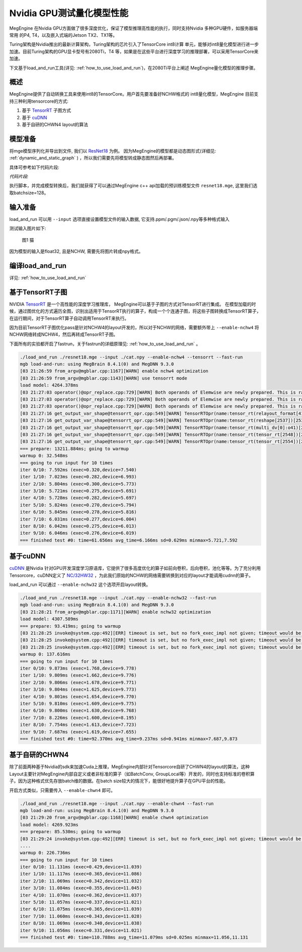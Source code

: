 .. _inference_in_nvidia_gpu:

Nvidia GPU测试量化模型性能
===================================

MegEngine 在Nvidia GPU方面做了很多深度优化，保证了模型推理高性能的执行，同时支持Nvidia 多种GPU硬件，如服务器端常用
的P4, T4，以及嵌入式端的Jetson TX2、TX1等。

Turing架构是Nvidia推出的最新计算架构，Turing架构的芯片引入了TensorCore int8计算
单元，能够对int8量化模型进行进一步加速。目前Turing架构的GPU显卡型号有2080Ti，T4
等，如果是在这些平台进行深度学习的推理部署，可以采用TensorCore来加速。

下文基于load_and_run工具(详见: :ref:`how_to_use_load_and_run`)，在2080Ti平台上阐述
MegEngine量化模型的推理步骤。

概述
---------------------------------------------------

MegEngine提供了自动转换工具来使用int8的TensorCore。用户首先要准备好NCHW格式的
int8量化模型，MegEngine
目前支持三种利用tensorcore的方式:

1. 基于 `TensorRT <https://developer.nvidia.com/tensorrt>`_ 子图方式
2. 基于 `cuDNN <https://developer.nvidia.com/cudnn>`_
3. 基于自研的CHWN4 layout的算法

模型准备
------------------------------------

将mge模型序列化并导出到文件, 我们以 `ResNet18 <https://github.com/MegEngine/Models/blob/master/official/quantization/models/resnet.py>`_ 为例。
因为MegEngine的模型都是动态图形式(详细见: :ref:`dynamic_and_static_graph` ) ，所以我们需要先将模型转成静态图然后再部署。

具体可参考如下代码片段:

*代码片段:*

.. code-block:: python
   :linenos:

   import megengine.module as m
   import megengine.functional as f
   import numpy as np

   if __name__ == '__main__':

      import megengine.hub
      import megengine.functional as f
      from megengine.jit import trace

      net = megengine.hub.load("megengine/models", "quantized_resnet18", pretrained=True)
      net.eval()

      @trace(symbolic=True)
      def fun(data,*, net):
         pred = net(data)
         pred_normalized = f.softmax(pred)
         return pred_normalized

      data = np.random.random([128, 3, 224,
                              224]).astype(np.float32)


      fun.trace(data,net=net)
      fun.dump("resnet18.mge", arg_names=["data"], optimize_for_inference=True)

执行脚本，并完成模型转换后，我们就获得了可以通过MegEngine c++ api加载的预训练模型文件 ``resnet18.mge``, 这里我们选取batchsize=128。


输入准备
---------------------------------------

load_and_run 可以用 ``--input`` 选项直接设置模型文件的输入数据, 它支持.ppm/.pgm/.json/.npy等多种格式输入

测试输入图片如下:

.. figure::
    ./fig/cat.jpg

    图1 猫


因为模型的输入是float32, 且是NCHW, 需要先将图片转成npy格式。

.. code-block:: python
   :linenos:

   import cv2
   import numpy as np

   cat = cv2.imread('./cat.jpg')
   cat = cat[np.newaxis]  # 将cat的shape从(224,224,3) 变成 (1, 224, 224, 3)
   cat = np.transpose(cat, (0, 3, 1, 2)) # nhwc -> nchw
   cat = np.repeat(cat, 128, axis=0) # repeat to (128, 3, 224, 224)

   np.save('cat.npy', np.float32(cat))

编译load_and_run
-------------------------------------

详见: :ref:`how_to_use_load_and_run`


基于TensorRT子图
-------------------------------------

NVIDIA `TensorRT <https://developer.nvidia.com/tensorrt>`_ 是一个高性能的深度学习推理库，
MegEngine可以基于子图的方式对TensorRT进行集成。
在模型加载的时候，通过图优化的方式遍历全图，识别出适用于TensorRT执行的算子，构成一个个连通子图，将这些子图转换成TensorRT算子，
在运行期间，对于TensorRT算子自动调用TensorRT来执行。

因为目前TensorRT子图优化pass是针对NCHW4的layout开发的，所以对于NCHW的网络，需要额外带上 ``--enable-nchw4`` 将NCHW网络转成NCHW4，然后再转成TensorRT子图。

下面所有的实验都开启了fastrun，关于fastrun的详细原理见: :ref:`how_to_use_load_and_run` 。


.. code-block:: bash

    ./load_and_run ./resnet18.mge --input ./cat.npy --enable-nchw4 --tensorrt --fast-run
    mgb load-and-run: using MegBrain 8.4.1(0) and MegDNN 9.3.0
    [03 21:26:59 from_argv@mgblar.cpp:1167][WARN] enable nchw4 optimization
    [03 21:26:59 from_argv@mgblar.cpp:1143][WARN] use tensorrt mode
    load model: 4264.378ms
    [03 21:27:03 operator()@opr_replace.cpp:729][WARN] Both operands of Elemwise are newly prepared. This is rare. Please check. opr=ADD(multi_dv[0]:o41,reshape[1592])[1594] inputs=0={id:42, layout:{1(1000),1000(1)}, Float32, owner:multi_dv[0]{MultipleDeviceTensorHolder}, name:multi_dv[0]:o41, slot:41, gpu0:0, s, 2, 1} 1={id:1593, shape:{128,1000}, Float32, owner:reshape(matrix_mul[1585])[1592]{Reshape}, name:reshape(matrix_mul[1585])[1592], slot:0, gpu0:0, s, 4, 8}
    [03 21:27:03 operator()@opr_replace.cpp:729][WARN] Both operands of Elemwise are newly prepared. This is rare. Please check. opr=SUB(ADD[1594],reduce4[1596])[1599] inputs=0={id:1595, shape:{128,1000}, Float32, owner:ADD(multi_dv[0]:o41,reshape[1592])[1594]{Elemwise}, name:ADD(multi_dv[0]:o41,reshape[1592])[1594], slot:0, gpu0:0, s, 4, 8} 1={id:1597, shape:{128,1}, Float32, owner:reduce4(ADD[1594])[1596]{Reduce}, name:reduce4(ADD[1594])[1596], slot:0, gpu0:0, s, 4, 8}
    [03 21:27:03 operator()@opr_replace.cpp:729][WARN] Both operands of Elemwise are newly prepared. This is rare. Please check. opr=TRUE_DIV(EXP[1601],reduce0[1603])[1606] inputs=0={id:1602, shape:{128,1000}, Float32, owner:EXP(SUB[1599])[1601]{Elemwise}, name:EXP(SUB[1599])[1601], slot:0, gpu0:0, s, 4, 8} 1={id:1604, shape:{128,1}, Float32, owner:reduce0(EXP[1601])[1603]{Reduce}, name:reduce0(EXP[1601])[1603], slot:0, gpu0:0, s, 4, 8}
    [03 21:27:16 get_output_var_shape@tensorrt_opr.cpp:549][WARN] TensorRTOpr(name:tensor_rt(relayout_format[419])[2500]) engine build time 13010.89 ms
    [03 21:27:16 get_output_var_shape@tensorrt_opr.cpp:549][WARN] TensorRTOpr(name:tensor_rt(reshape[2537])[2539]) engine build time 17.50 ms
    [03 21:27:16 get_output_var_shape@tensorrt_opr.cpp:549][WARN] TensorRTOpr(name:tensor_rt(multi_dv[0]:o41)[2548]) engine build time 14.38 ms
    [03 21:27:16 get_output_var_shape@tensorrt_opr.cpp:549][WARN] TensorRTOpr(name:tensor_rt(tensor_rt[2548])[2554]) engine build time 23.57 ms
    [03 21:27:16 get_output_var_shape@tensorrt_opr.cpp:549][WARN] TensorRTOpr(name:tensor_rt(tensor_rt[2554])[2560]) engine build time 15.49 ms
    === prepare: 13211.884ms; going to warmup
    warmup 0: 32.548ms
    === going to run input for 10 times
    iter 0/10: 7.592ms (exec=0.320,device=7.540)
    iter 1/10: 7.023ms (exec=0.282,device=6.993)
    iter 2/10: 5.804ms (exec=0.300,device=5.773)
    iter 3/10: 5.721ms (exec=0.275,device=5.691)
    iter 4/10: 5.728ms (exec=0.282,device=5.697)
    iter 5/10: 5.824ms (exec=0.270,device=5.794)
    iter 6/10: 5.845ms (exec=0.278,device=5.816)
    iter 7/10: 6.031ms (exec=0.277,device=6.004)
    iter 8/10: 6.042ms (exec=0.275,device=6.013)
    iter 9/10: 6.046ms (exec=0.276,device=6.019)
    === finished test #0: time=61.656ms avg_time=6.166ms sd=0.629ms minmax=5.721,7.592


基于cuDNN
-----------------------------------------

`cuDNN <https://developer.nvidia.com/cudnn>`_ 是Nvidia 针对GPU开发深度学习原语库，它提供了很多高度优化的算子如前向卷积，后向卷积，池化等等。为了充分利用Tensorcore，cuDNN定义了 `NC/32HW32 <https://docs.nvidia.com/deeplearning/sdk/cudnn-developer-guide/index.html#nc32hw32-layout-x32>`_ ，为此我们原始的NCHW的网络需要转换到对应的layout才能调用cudnn的算子。

load_and_run 可以通过 ``--enable-nchw32`` 这个选项开启layout转换。

.. code-block:: bash

    ./load_and_run ./resnet18.mge --input ./cat.npy --enable-nchw32 --fast-run
    mgb load-and-run: using MegBrain 8.4.1(0) and MegDNN 9.3.0
    [03 21:28:21 from_argv@mgblar.cpp:1171][WARN] enable nchw32 optimization
    load model: 4307.589ms
    === prepare: 93.419ms; going to warmup
    [03 21:28:25 invoke@system.cpp:492][ERR] timeout is set, but no fork_exec_impl not given; timeout would be ignored
    [03 21:28:25 invoke@system.cpp:492][ERR] timeout is set, but no fork_exec_impl not given; timeout would be ignored
    [03 21:28:25 invoke@system.cpp:492][ERR] timeout is set, but no fork_exec_impl not given; timeout would be ignored
    warmup 0: 137.616ms
    === going to run input for 10 times
    iter 0/10: 9.873ms (exec=1.768,device=9.778)
    iter 1/10: 9.809ms (exec=1.662,device=9.776)
    iter 2/10: 9.806ms (exec=1.678,device=9.771)
    iter 3/10: 9.804ms (exec=1.625,device=9.773)
    iter 4/10: 9.801ms (exec=1.654,device=9.770)
    iter 5/10: 9.810ms (exec=1.609,device=9.775)
    iter 6/10: 9.800ms (exec=1.630,device=9.768)
    iter 7/10: 8.226ms (exec=1.600,device=8.195)
    iter 8/10: 7.754ms (exec=1.613,device=7.723)
    iter 9/10: 7.687ms (exec=1.619,device=7.655)
    === finished test #0: time=92.370ms avg_time=9.237ms sd=0.941ms minmax=7.687,9.873


基于自研的CHWN4
-----------------------------------------

除了前面两种基于Nvidia的sdk来加速Cuda上推理，MegEngine内部针对Tensorcore自研了CHWN4的layout的算法，这种Layout主要针对MegEngine内部自定义或者非标准的算子（如BatchConv, GroupLocal等）开发的，同时也支持标准的卷积算子。因为这种格式优先存放batch维的数据。在batch size较大的情况下，能很好地提升算子在GPU平台的性能。

开启方式类似，只需要传入 ``--enable-chwn4`` 即可。

.. code-block:: bash

    ./load_and_run ./resnet18.mge --input ./cat.npy --enable-chwn4 --fast-run
    mgb load-and-run: using MegBrain 8.4.1(0) and MegDNN 9.3.0
    [03 21:29:20 from_argv@mgblar.cpp:1168][WARN] enable chwn4 optimization
    load model: 4269.923ms
    === prepare: 85.530ms; going to warmup
    [03 21:29:24 invoke@system.cpp:492][ERR] timeout is set, but no fork_exec_impl not given; timeout would be ignored
    ....
    warmup 0: 226.736ms
    === going to run input for 10 times
    iter 0/10: 11.131ms (exec=0.429,device=11.039)
    iter 1/10: 11.117ms (exec=0.365,device=11.086)
    iter 2/10: 11.069ms (exec=0.342,device=11.032)
    iter 3/10: 11.084ms (exec=0.355,device=11.045)
    iter 4/10: 11.070ms (exec=0.362,device=11.037)
    iter 5/10: 11.057ms (exec=0.337,device=11.021)
    iter 6/10: 11.075ms (exec=0.365,device=11.039)
    iter 7/10: 11.060ms (exec=0.343,device=11.028)
    iter 8/10: 11.069ms (exec=0.340,device=11.038)
    iter 9/10: 11.056ms (exec=0.331,device=11.021)
    === finished test #0: time=110.788ms avg_time=11.079ms sd=0.025ms minmax=11.056,11.131

